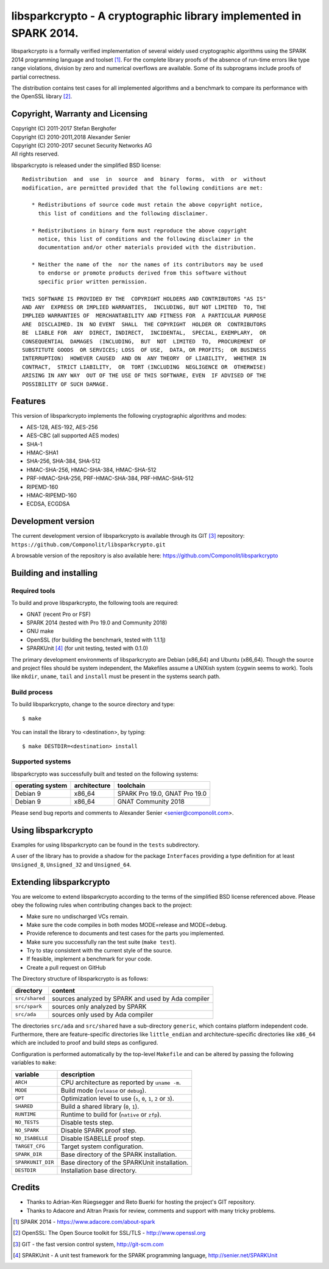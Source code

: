 ===================================================================
libsparkcrypto - A cryptographic library implemented in SPARK 2014.
===================================================================

libsparkcrypto is a formally verified implementation of several widely used
cryptographic algorithms using the SPARK 2014 programming language and toolset
[1]_.  For the complete library proofs of the absence of run-time errors like
type range violations, division by zero and numerical overflows are available.
Some of its subprograms include proofs of partial correctness.

The distribution contains test cases for all implemented algorithms and a
benchmark to compare its performance with the OpenSSL library [2]_.

Copyright, Warranty and Licensing
=================================

| Copyright (C) 2011-2017  Stefan Berghofer
| Copyright (C) 2010-2011,2018  Alexander Senier
| Copyright (C) 2010-2017  secunet Security Networks AG

| All rights reserved.

libsparkcrypto is released under the simplified BSD license::

   Redistribution  and  use  in  source  and  binary  forms,  with  or  without
   modification, are permitted provided that the following conditions are met:

      * Redistributions of source code must retain the above copyright notice,
        this list of conditions and the following disclaimer.

      * Redistributions in binary form must reproduce the above copyright
        notice, this list of conditions and the following disclaimer in the
        documentation and/or other materials provided with the distribution.

      * Neither the name of the  nor the names of its contributors may be used
        to endorse or promote products derived from this software without
        specific prior written permission.

   THIS SOFTWARE IS PROVIDED BY THE  COPYRIGHT HOLDERS AND CONTRIBUTORS "AS IS"
   AND ANY  EXPRESS OR IMPLIED WARRANTIES,  INCLUDING, BUT NOT LIMITED  TO, THE
   IMPLIED WARRANTIES OF  MERCHANTABILITY AND FITNESS FOR  A PARTICULAR PURPOSE
   ARE  DISCLAIMED. IN  NO EVENT  SHALL  THE COPYRIGHT  HOLDER OR  CONTRIBUTORS
   BE  LIABLE FOR  ANY  DIRECT, INDIRECT,  INCIDENTAL,  SPECIAL, EXEMPLARY,  OR
   CONSEQUENTIAL  DAMAGES  (INCLUDING,  BUT  NOT  LIMITED  TO,  PROCUREMENT  OF
   SUBSTITUTE GOODS  OR SERVICES; LOSS  OF USE,  DATA, OR PROFITS;  OR BUSINESS
   INTERRUPTION)  HOWEVER CAUSED  AND ON  ANY THEORY  OF LIABILITY,  WHETHER IN
   CONTRACT,  STRICT LIABILITY,  OR  TORT (INCLUDING  NEGLIGENCE OR  OTHERWISE)
   ARISING IN ANY WAY  OUT OF THE USE OF THIS SOFTWARE, EVEN  IF ADVISED OF THE
   POSSIBILITY OF SUCH DAMAGE.

Features
========

This version of libsparkcrypto implements the following cryptographic
algorithms and modes:

- AES-128, AES-192, AES-256
- AES-CBC (all supported AES modes)
- SHA-1
- HMAC-SHA1
- SHA-256, SHA-384, SHA-512
- HMAC-SHA-256, HMAC-SHA-384, HMAC-SHA-512
- PRF-HMAC-SHA-256, PRF-HMAC-SHA-384, PRF-HMAC-SHA-512
- RIPEMD-160
- HMAC-RIPEMD-160
- ECDSA, ECGDSA

Development version
===================

The current development version of libsparkcrypto is available through its GIT
[3]_ repository: ``https://github.com/Componolit/libsparkcrypto.git``

A browsable version of the repository is also available here:
https://github.com/Componolit/libsparkcrypto

Building and installing
=======================

Required tools
--------------

To build and prove libsparkcrypto, the following tools are required:

- GNAT (recent Pro or FSF)
- SPARK 2014 (tested with Pro 19.0 and Community 2018)
- GNU make
- OpenSSL (for building the benchmark, tested with 1.1.1j)
- SPARKUnit [4]_ (for unit testing, tested with 0.1.0)

The primary development environments of libsparkcrypto are Debian (x86_64) and
Ubuntu (x86_64). Though the source and project files should be system
independent, the Makefiles assume a UNIXish system (cygwin seems to work).
Tools like ``mkdir``, ``uname``, ``tail`` and ``install`` must be present in
the systems search path.

Build process
-------------

To build libsparkcrypto, change to the source directory and type::

$ make

You can install the library to <destination>, by typing::

$ make DESTDIR=<destination> install

Supported systems
-----------------

libsparkcrypto was successfully built and tested on the following systems:

+------------------+--------------+-----------------------------------------------+
|operating system  | architecture |  toolchain                                    |
+==================+==============+===============================================+
|Debian 9          | x86_64       |  SPARK Pro 19.0, GNAT Pro 19.0                |
+------------------+--------------+-----------------------------------------------+
|Debian 9          | x86_64       |  GNAT Community 2018                          |
+------------------+--------------+-----------------------------------------------+

Please send bug reports and comments to Alexander Senier <senier@componolit.com>.

Using libsparkcrypto
====================

Examples for using libsparkcrypto can be found in the ``tests`` subdirectory.

A user of the library has to provide a shadow for the package ``Interfaces``
providing a type definition for at least ``Unsigned_8``, ``Unsigned_32`` and
``Unsigned_64``.

Extending libsparkcrypto
========================

You are welcome to extend libsparkcrypto according to the terms of the
simplified BSD license referenced above. Please obey the following rules when
contributing changes back to the project:

- Make sure no undischarged VCs remain.
- Make sure the code compiles in both modes MODE=release and MODE=debug.
- Provide reference to documents and test cases for the parts you implemented.
- Make sure you successfully ran the test suite (``make test``).
- Try to stay consistent with the current style of the source.
- If feasible, implement a benchmark for your code.
- Create a pull request on GitHub

The Directory structure of libsparkcrypto is as follows:

+---------------+----------------------------------------------------+
|directory      | content                                            |
+===============+====================================================+
|``src/shared`` | sources analyzed by SPARK and used by Ada compiler |
+---------------+----------------------------------------------------+
|``src/spark``  | sources only analyzed by SPARK                     |
+---------------+----------------------------------------------------+
|``src/ada``    | sources only used by Ada compiler                  |
+---------------+----------------------------------------------------+

The directories ``src/ada`` and ``src/shared`` have a sub-directory ``generic``,
which contains platform independent code. Furthermore, there are
feature-specific directories like ``little_endian`` and architecture-specific
directories like ``x86_64`` which are included to proof and build steps as
configured.

Configuration is performed automatically by the top-level ``Makefile`` and can be
altered by passing the following variables to ``make``:

+------------------+----------------------------------------------------------------------+
|variable          | description                                                          |
+==================+======================================================================+
|``ARCH``          | CPU architecture as reported by ``uname -m``.                        |
+------------------+----------------------------------------------------------------------+
|``MODE``          | Build mode (``release`` or ``debug``).                               |
+------------------+----------------------------------------------------------------------+
|``OPT``           | Optimization level to use (``s``, ``0``, ``1``, ``2`` or ``3``).     |
+------------------+----------------------------------------------------------------------+
|``SHARED``        | Build a shared library (``0``, ``1``).                               |
+------------------+----------------------------------------------------------------------+
|``RUNTIME``       | Runtime to build for (``native`` or ``zfp``).                        |
+------------------+----------------------------------------------------------------------+
|``NO_TESTS``      | Disable tests step.                                                  |
+------------------+----------------------------------------------------------------------+
|``NO_SPARK``      | Disable SPARK proof step.                                            |
+------------------+----------------------------------------------------------------------+
|``NO_ISABELLE``   | Disable ISABELLE proof step.                                         |
+------------------+----------------------------------------------------------------------+
|``TARGET_CFG``    | Target system configuration.                                         |
+------------------+----------------------------------------------------------------------+
|``SPARK_DIR``     | Base directory of the SPARK installation.                            |
+------------------+----------------------------------------------------------------------+
|``SPARKUNIT_DIR`` | Base directory of the SPARKUnit installation.                        |
+------------------+----------------------------------------------------------------------+
|``DESTDIR``       | Installation base directory.                                         |
+------------------+----------------------------------------------------------------------+

Credits
=======

- Thanks to Adrian-Ken Rüegsegger and Reto Buerki for hosting the project's GIT
  repository.

- Thanks to Adacore and Altran Praxis for review, comments and support with
  many tricky problems.


.. [1] SPARK 2014 - https://www.adacore.com/about-spark
.. [2] OpenSSL: The Open Source toolkit for SSL/TLS - http://www.openssl.org
.. [3] GIT - the fast version control system, http://git-scm.com
.. [4] SPARKUnit - A unit test framework for the SPARK programming language, http://senier.net/SPARKUnit
